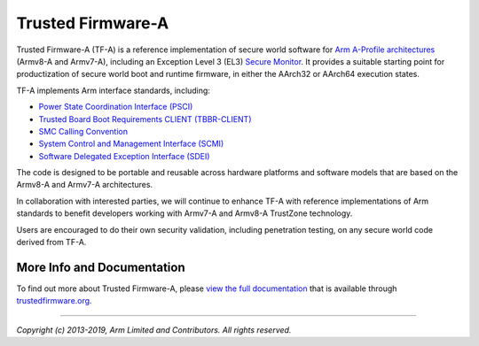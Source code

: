 Trusted Firmware-A
==================

Trusted Firmware-A (TF-A) is a reference implementation of secure world software
for `Arm A-Profile architectures`_ (Armv8-A and Armv7-A), including an Exception
Level 3 (EL3) `Secure Monitor`_. It provides a suitable starting point for
productization of secure world boot and runtime firmware, in either the AArch32
or AArch64 execution states.

TF-A implements Arm interface standards, including:

-  `Power State Coordination Interface (PSCI)`_
-  `Trusted Board Boot Requirements CLIENT (TBBR-CLIENT)`_
-  `SMC Calling Convention`_
-  `System Control and Management Interface (SCMI)`_
-  `Software Delegated Exception Interface (SDEI)`_

The code is designed to be portable and reusable across hardware platforms and
software models that are based on the Armv8-A and Armv7-A architectures.

In collaboration with interested parties, we will continue to enhance TF-A
with reference implementations of Arm standards to benefit developers working
with Armv7-A and Armv8-A TrustZone technology.

Users are encouraged to do their own security validation, including penetration
testing, on any secure world code derived from TF-A.

More Info and Documentation
---------------------------

To find out more about Trusted Firmware-A, please `view the full documentation`_
that is available through `trustedfirmware.org`_.

--------------

*Copyright (c) 2013-2019, Arm Limited and Contributors. All rights reserved.*

.. _Armv7-A and Armv8-A: https://developer.arm.com/products/architecture/a-profile
.. _Secure Monitor: http://www.arm.com/products/processors/technologies/trustzone/tee-smc.php
.. _Power State Coordination Interface (PSCI): PSCI_
.. _PSCI: http://infocenter.arm.com/help/topic/com.arm.doc.den0022d/Power_State_Coordination_Interface_PDD_v1_1_DEN0022D.pdf
.. _Trusted Board Boot Requirements CLIENT (TBBR-CLIENT): https://developer.arm.com/docs/den0006/latest/trusted-board-boot-requirements-client-tbbr-client-armv8-a
.. _SMC Calling Convention: http://infocenter.arm.com/help/topic/com.arm.doc.den0028b/ARM_DEN0028B_SMC_Calling_Convention.pdf
.. _System Control and Management Interface (SCMI): SCMI_
.. _SCMI: http://infocenter.arm.com/help/topic/com.arm.doc.den0056a/DEN0056A_System_Control_and_Management_Interface.pdf
.. _Software Delegated Exception Interface (SDEI): SDEI_
.. _SDEI: http://infocenter.arm.com/help/topic/com.arm.doc.den0054a/ARM_DEN0054A_Software_Delegated_Exception_Interface.pdf
.. _Arm A-Profile architectures: https://developer.arm.com/architectures/cpu-architecture/a-profile
.. _view the full documentation: https://www.trustedfirmware.org/docs/tf-a
.. _trustedfirmware.org: http://www.trustedfirmware.org












